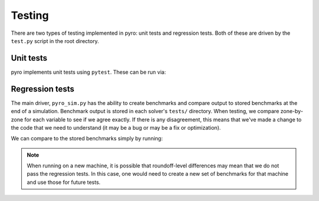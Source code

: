 Testing
=======

There are two types of testing implemented in pyro: unit tests and
regression tests.  Both of these are driven by the ``test.py``
script in the root directory.


Unit tests
----------

pyro implements unit tests using ``pytest``.  These can be run via:

.. prompt:: bash

   pytest -v --nbval


Regression tests
----------------

The main driver, ``pyro_sim.py`` has the ability to create benchmarks and
compare output to stored benchmarks at the end of a simulation.
Benchmark output is stored in each solver's ``tests/`` directory.
When testing, we compare zone-by-zone for each variable to see if we
agree exactly.  If there is any disagreement, this means that we've
made a change to the code that we need to understand (it may be a bug
or may be a fix or optimization).

We can compare to the stored benchmarks simply by running:

.. prompt:: bash

   ./pyro/test.py


.. note::

   When running on a new machine, it is possible that roundoff-level differences
   may mean that we do not pass the regression tests.  In this case, one would
   need to create a new set of benchmarks for that machine and use those for
   future tests.
